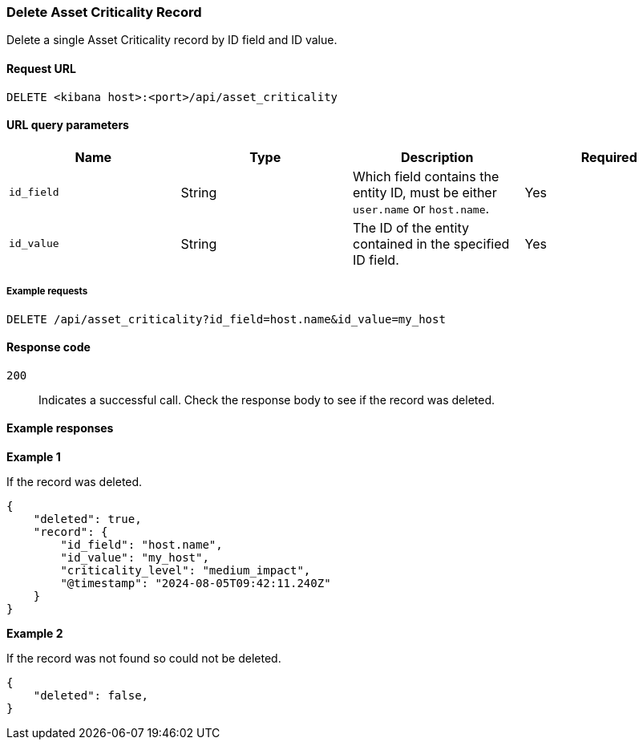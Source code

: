 [[delete-criticality-api-delete]]
=== Delete Asset Criticality Record

Delete a single Asset Criticality record by ID field and ID value.

==== Request URL

`DELETE <kibana host>:<port>/api/asset_criticality`

==== URL query parameters

[width="100%",options="header"]
|==============================================
|Name |Type |Description |Required

|`id_field` |String |Which field contains the entity ID, must be either `user.name` or `host.name`.
|Yes
|`id_value` |String |The ID of the entity contained in the specified ID field.
|Yes

|==============================================

===== Example requests

[source,console]
--------------------------------------------------
DELETE /api/asset_criticality?id_field=host.name&id_value=my_host

--------------------------------------------------

==== Response code

`200`::
    Indicates a successful call. Check the response body to see if the record was deleted.

==== Example responses

*Example 1*

If the record was deleted.

[source,json]
--------------------------------------------------
{
    "deleted": true,
    "record": {
        "id_field": "host.name",
        "id_value": "my_host",
        "criticality_level": "medium_impact",
        "@timestamp": "2024-08-05T09:42:11.240Z"
    }
}
--------------------------------------------------

*Example 2*

If the record was not found so could not be deleted.

[source,json]
--------------------------------------------------
{
    "deleted": false,
}
--------------------------------------------------
